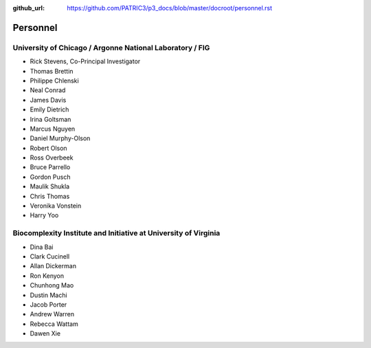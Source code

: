 :github_url: https://github.com/PATRIC3/p3_docs/blob/master/docroot/personnel.rst

Personnel
==========

University of Chicago / Argonne National Laboratory / FIG
----------------------------------------------------------

- Rick Stevens, Co-Principal Investigator
- Thomas Brettin
- Philippe Chlenski
- Neal Conrad
- James Davis
- Emily Dietrich
- Irina Goltsman
- Marcus Nguyen
- Daniel Murphy-Olson
- Robert Olson
- Ross Overbeek
- Bruce Parrello
- Gordon Pusch
- Maulik Shukla
- Chris Thomas
- Veronika Vonstein
- Harry Yoo

Biocomplexity Institute and Initiative at University of Virginia
-----------------------------------------------------------------

- Dina Bai
- Clark Cucinell
- Allan Dickerman
- Ron Kenyon
- Chunhong Mao
- Dustin Machi
- Jacob Porter
- Andrew Warren
- Rebecca Wattam
- Dawen Xie
